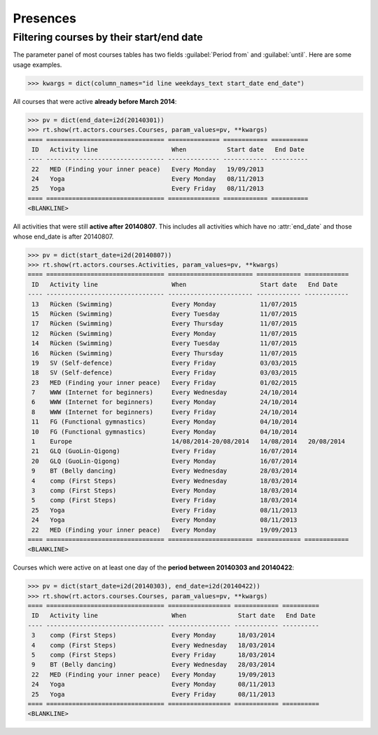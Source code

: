 .. _voga.specs.presences:

=========
Presences
=========

.. to test only this doc:

    $ python setup.py test -s tests.DocsTests.test_presences

    >>> from lino import startup
    >>> startup('lino_voga.projects.roger.settings.doctests')
    >>> from lino.api.doctest import *
    
    

Filtering courses by their start/end date
=========================================

The parameter panel of most courses tables has two fields
:guilabel:`Period from` and :guilabel:`until`. Here are some usage
examples.

>>> kwargs = dict(column_names="id line weekdays_text start_date end_date")

All courses that were active **already before March 2014**:

>>> pv = dict(end_date=i2d(20140301))
>>> rt.show(rt.actors.courses.Courses, param_values=pv, **kwargs)
==== ================================ ============== ============ ==========
 ID   Activity line                    When           Start date   End Date
---- -------------------------------- -------------- ------------ ----------
 22   MED (Finding your inner peace)   Every Monday   19/09/2013
 24   Yoga                             Every Monday   08/11/2013
 25   Yoga                             Every Friday   08/11/2013
==== ================================ ============== ============ ==========
<BLANKLINE>


All activities that were still **active after 20140807**.  This
includes all activities which have no :attr:`end_date` and those whose
end_date is after 20140807.

>>> pv = dict(start_date=i2d(20140807))
>>> rt.show(rt.actors.courses.Activities, param_values=pv, **kwargs)
==== ================================ ======================= ============ ============
 ID   Activity line                    When                    Start date   End Date
---- -------------------------------- ----------------------- ------------ ------------
 13   Rücken (Swimming)                Every Monday            11/07/2015
 15   Rücken (Swimming)                Every Tuesday           11/07/2015
 17   Rücken (Swimming)                Every Thursday          11/07/2015
 12   Rücken (Swimming)                Every Monday            11/07/2015
 14   Rücken (Swimming)                Every Tuesday           11/07/2015
 16   Rücken (Swimming)                Every Thursday          11/07/2015
 19   SV (Self-defence)                Every Friday            03/03/2015
 18   SV (Self-defence)                Every Friday            03/03/2015
 23   MED (Finding your inner peace)   Every Friday            01/02/2015
 7    WWW (Internet for beginners)     Every Wednesday         24/10/2014
 6    WWW (Internet for beginners)     Every Monday            24/10/2014
 8    WWW (Internet for beginners)     Every Friday            24/10/2014
 11   FG (Functional gymnastics)       Every Monday            04/10/2014
 10   FG (Functional gymnastics)       Every Monday            04/10/2014
 1    Europe                           14/08/2014-20/08/2014   14/08/2014   20/08/2014
 21   GLQ (GuoLin-Qigong)              Every Friday            16/07/2014
 20   GLQ (GuoLin-Qigong)              Every Monday            16/07/2014
 9    BT (Belly dancing)               Every Wednesday         28/03/2014
 4    comp (First Steps)               Every Wednesday         18/03/2014
 3    comp (First Steps)               Every Monday            18/03/2014
 5    comp (First Steps)               Every Friday            18/03/2014
 25   Yoga                             Every Friday            08/11/2013
 24   Yoga                             Every Monday            08/11/2013
 22   MED (Finding your inner peace)   Every Monday            19/09/2013
==== ================================ ======================= ============ ============
<BLANKLINE>

Courses which were active on at least one day of the **period between
20140303 and 20140422**:

>>> pv = dict(start_date=i2d(20140303), end_date=i2d(20140422))
>>> rt.show(rt.actors.courses.Courses, param_values=pv, **kwargs)
==== ================================ ================= ============ ==========
 ID   Activity line                    When              Start date   End Date
---- -------------------------------- ----------------- ------------ ----------
 3    comp (First Steps)               Every Monday      18/03/2014
 4    comp (First Steps)               Every Wednesday   18/03/2014
 5    comp (First Steps)               Every Friday      18/03/2014
 9    BT (Belly dancing)               Every Wednesday   28/03/2014
 22   MED (Finding your inner peace)   Every Monday      19/09/2013
 24   Yoga                             Every Monday      08/11/2013
 25   Yoga                             Every Friday      08/11/2013
==== ================================ ================= ============ ==========
<BLANKLINE>

